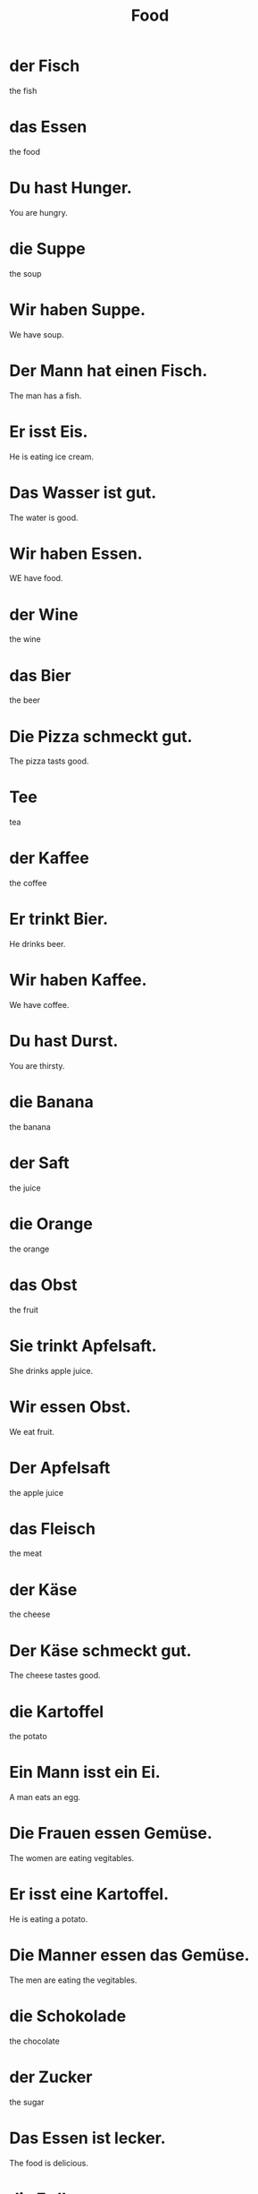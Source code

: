 #+TITLE: Food

* der Fisch
the fish

* das Essen
the food

* Du hast Hunger.
You are hungry.

* die Suppe
the soup

* Wir haben Suppe.
We have soup.

* Der Mann hat einen Fisch.
The man has a fish.

* Er isst Eis.
He is eating ice cream.

* Das Wasser ist gut.
The water is good.

* Wir haben Essen.
WE have food.

* der Wine
the wine

* das Bier
the beer

* Die Pizza schmeckt gut.
The pizza tasts good.

* Tee
tea

* der Kaffee
the coffee

* Er trinkt Bier.
He drinks beer.

* Wir haben Kaffee.
We have coffee.

* Du hast Durst.
You are thirsty.

* die Banana
the banana

* der Saft
the juice

* die Orange
the orange

* das Obst
the fruit

* Sie trinkt Apfelsaft.
She drinks apple juice.

* Wir essen Obst.
We eat fruit.

* Der Apfelsaft
the apple juice

* das Fleisch
the meat

* der Käse
the cheese

* Der Käse schmeckt gut.
The cheese tastes good.

* die Kartoffel
the potato

* Ein Mann isst ein Ei.
A man eats an egg.

* Die Frauen essen Gemüse.
The women are eating vegitables.

* Er isst eine Kartoffel.
He is eating a potato.

* Die Manner essen das Gemüse.
The men are eating the vegitables.

* die Schokolade
the chocolate

* der Zucker
the sugar

* Das Essen ist lecker.
The food is delicious.

* die Erdbeere
the strawberry

* Zucker ist gut.
Sugar is good.

* Obst ist süß.
Fruit is sweet.

* Die Schokolade ist süß.
The chocolate is sweet.

* Die Erdbeere ist frisch.
The strawberry is fresh.

* das Salz
the salt

* das ol
the oil

* der Reis
the rice

* Er isst die Nudeln.
He is eating the pasta.

* Die Nudeln sind aus Italien.
The pasta is from Italy.

* Der Man hat ol.
The man has oil.
